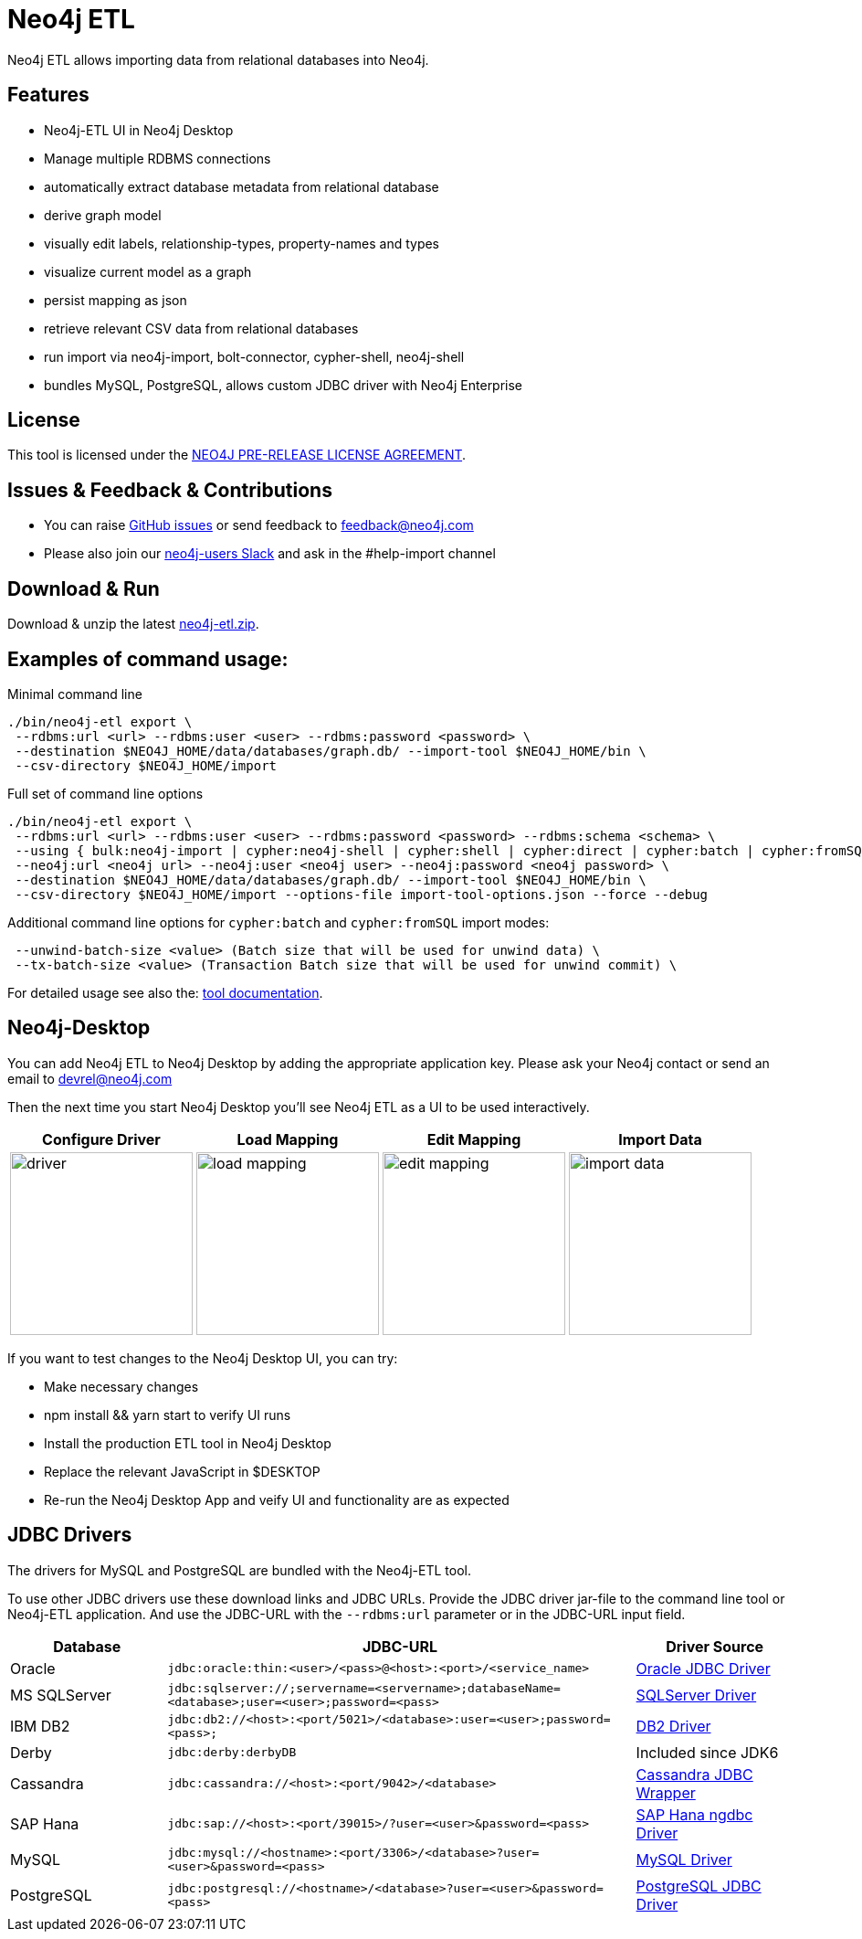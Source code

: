 = Neo4j ETL

Neo4j ETL allows importing data from relational databases into Neo4j.

== Features

* Neo4j-ETL UI in Neo4j Desktop
* Manage multiple RDBMS connections
* automatically extract database metadata from relational database
* derive graph model
* visually edit labels, relationship-types, property-names and types
* visualize current model as a graph
* persist mapping as json
* retrieve relevant CSV data from relational databases
* run import via neo4j-import, bolt-connector, cypher-shell, neo4j-shell
* bundles MySQL, PostgreSQL, allows custom JDBC driver with Neo4j Enterprise

== License

This tool is licensed under the xref:example$LICENSE.txt[NEO4J PRE-RELEASE LICENSE AGREEMENT].

== Issues & Feedback & Contributions

* You can raise link:https://github.com/neo-technology/neo4j-etl/issues[GitHub issues] or send feedback to feedback@neo4j.com
* Please also join our http://neo4j.com/slack[neo4j-users Slack] and ask in the  #help-import channel

== Download & Run

Download & unzip the latest https://github.com/neo4j-contrib/neo4j-etl/releases/latest[neo4j-etl.zip^].

== Examples of command usage:

.Minimal command line
----
./bin/neo4j-etl export \
 --rdbms:url <url> --rdbms:user <user> --rdbms:password <password> \
 --destination $NEO4J_HOME/data/databases/graph.db/ --import-tool $NEO4J_HOME/bin \
 --csv-directory $NEO4J_HOME/import
----

.Full set of command line options
----
./bin/neo4j-etl export \
 --rdbms:url <url> --rdbms:user <user> --rdbms:password <password> --rdbms:schema <schema> \
 --using { bulk:neo4j-import | cypher:neo4j-shell | cypher:shell | cypher:direct | cypher:batch | cypher:fromSQL } \
 --neo4j:url <neo4j url> --neo4j:user <neo4j user> --neo4j:password <neo4j password> \
 --destination $NEO4J_HOME/data/databases/graph.db/ --import-tool $NEO4J_HOME/bin \
 --csv-directory $NEO4J_HOME/import --options-file import-tool-options.json --force --debug
----

.Additional command line options for `cypher:batch` and `cypher:fromSQL` import modes:
----
 --unwind-batch-size <value> (Batch size that will be used for unwind data) \
 --tx-batch-size <value> (Transaction Batch size that will be used for unwind commit) \
----

For detailed usage see also the: http://neo4j-contrib.github.io/neo4j-etl#neo4j-etl-cli[tool documentation].

== Neo4j-Desktop

You can add Neo4j ETL to Neo4j Desktop by adding the appropriate application key.
Please ask your Neo4j contact or send an email to link:mailto:devrel@neo4j.com[devrel@neo4j.com^]

Then the next time you start Neo4j Desktop you'll see Neo4j ETL as a UI to be used interactively.

[cols="4*^.^",opts=header]
|===
| Configure Driver
| Load Mapping
| Edit Mapping
| Import Data
| image:driver.jpg[width=200]
| image:load-mapping.jpg[width=200]
| image:edit-mapping.jpg[width=200]
| image:import-data.jpg[width=200]
|===

////
.Location of $DESKTOP
|===
| macOS | ~/Library/Application Support/Neo4j Desktop |
| Windows | %APPDATA%/Neo4j Desktop |
| Linux | ~/.config/Neo4j Desktop |
|===
////

If you want to test changes to the Neo4j Desktop UI, you can try:

* Make necessary changes
* npm install && yarn start to verify UI runs
* Install the production ETL tool in Neo4j Desktop
* Replace the relevant JavaScript in $DESKTOP
* Re-run the Neo4j Desktop App and veify UI and functionality are as expected

== JDBC Drivers

The drivers for MySQL and PostgreSQL are bundled with the Neo4j-ETL tool.

To use other JDBC drivers use these download links and JDBC URLs.
Provide the JDBC driver jar-file to the command line tool or Neo4j-ETL application.
And use the JDBC-URL with the `--rdbms:url` parameter or in the JDBC-URL input field.

[options="header",cols="a,3m,a"]
|===
|Database | JDBC-URL | Driver Source

|Oracle
|jdbc:oracle:thin:<user>/<pass>@<host>:<port>/<service_name>
|http://www.oracle.com/technetwork/database/features/jdbc/index.html[Oracle JDBC Driver^]

|MS SQLServer
|jdbc:sqlserver://;servername=<servername>;databaseName=<database>;user=<user>;password=<pass>
|https://www.microsoft.com/en-us/download/details.aspx?id=11774[SQLServer Driver^]

|IBM DB2
|jdbc:db2://<host>:<port/5021>/<database>:user=<user>;password=<pass>;
|http://www-01.ibm.com/support/docview.wss?uid=swg21363866[DB2 Driver^]

|Derby
|jdbc:derby:derbyDB
|Included since JDK6

|Cassandra
|jdbc:cassandra://<host>:<port/9042>/<database>
|link:https://github.com/adejanovski/cassandra-jdbc-wrapper#installing[Cassandra JDBC Wrapper^]

|SAP Hana
|jdbc:sap://<host>:<port/39015>/?user=<user>&password=<pass>
|https://www.sap.com/developer/tutorials/hxe-connect-hxe-using-jdbc.html[SAP Hana ngdbc Driver^]

|MySQL
|jdbc:mysql://<hostname>:<port/3306>/<database>?user=<user>&password=<pass>
|http://dev.mysql.com/downloads/connector/j/[MySQL Driver^]

|PostgreSQL
|jdbc:postgresql://<hostname>/<database>?user=<user>&password=<pass>
|https://jdbc.postgresql.org/download.html[PostgreSQL JDBC Driver^]

|===
